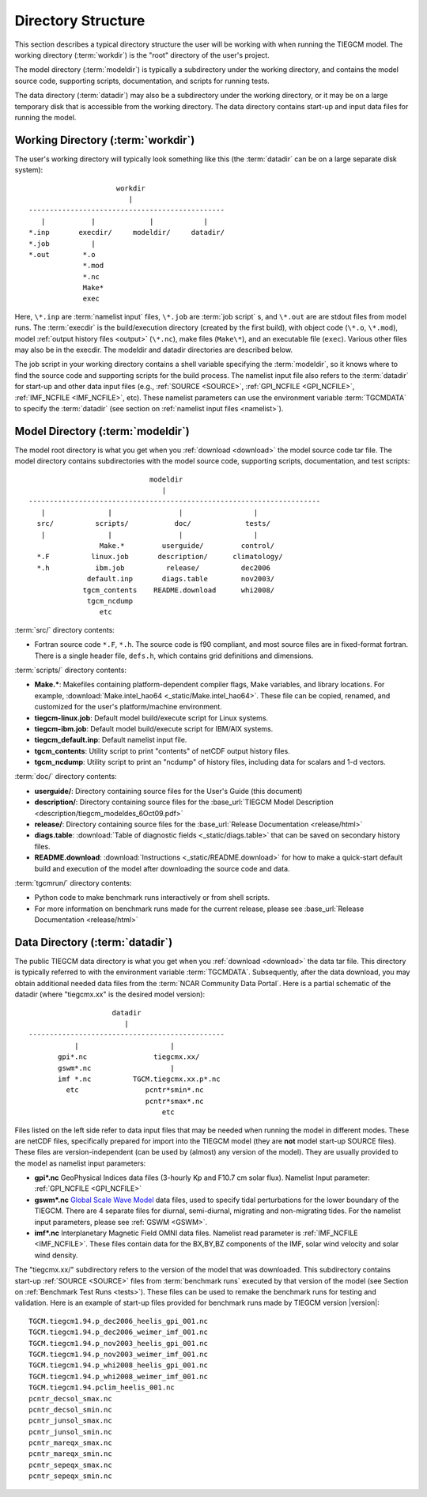 
Directory Structure
===================

This section describes a typical directory structure the user will be
working with when running the TIEGCM model. The working directory
(:term:`workdir`) is the "root" directory of the user's project. 

The model directory (:term:`modeldir`) is typically a subdirectory under
the working directory, and contains the model source code, supporting
scripts, documentation, and scripts for running tests. 

The data directory (:term:`datadir`) may also be a subdirectory under
the working directory, or it may be on a large temporary disk that is
accessible from the working directory. The data directory contains 
start-up and input data files for running the model.

Working Directory (:term:`workdir`)
-----------------------------------

The user's working directory will typically look something like this
(the :term:`datadir` can be on a large separate disk system)::

                      workdir
                         |
 -----------------------------------------------
    |           |             |            |          
 *.inp       execdir/     modeldir/     datadir/
 *.job          |
 *.out        *.o
              *.mod
              *.nc
              Make*
              exec

Here, ``\*.inp`` are :term:`namelist input` files, ``\*.job`` are 
:term:`job script` s, and ``\*.out`` are are stdout files from model 
runs. The :term:`execdir` is the build/execution
directory (created by the first build), with object code (``\*.o``, ``\*.mod``), 
model :ref:`output history files <output>` (``\*.nc``), make files (``Make\*``), 
and an executable file (``exec``).  Various other files may also be in the execdir. 
The modeldir and datadir directories are described below.

The job script in your working directory contains a shell variable specifying
the :term:`modeldir`, so it knows where to find the source code and supporting scripts
for the build process. The namelist input file also refers to the :term:`datadir` 
for start-up and other data input files (e.g., :ref:`SOURCE <SOURCE>`, 
:ref:`GPI_NCFILE <GPI_NCFILE>`, :ref:`IMF_NCFILE <IMF_NCFILE>`, etc). 
These namelist parameters can use the environment variable :term:`TGCMDATA` to 
specify the :term:`datadir` (see section on :ref:`namelist input files <namelist>`).

Model Directory (:term:`modeldir`)
----------------------------------

The model root directory is what you get when you :ref:`download <download>` the 
model source code tar file. The model directory contains subdirectories with the 
model source code, supporting scripts, documentation, and test scripts::

                                modeldir
                                   |
   ----------------------------------------------------------------------
      |               |                |                 |
     src/          scripts/           doc/             tests/
      |               |                |                 | 
                    Make.*         userguide/         control/
     *.F          linux.job       description/      climatology/
     *.h           ibm.job          release/          dec2006
                 default.inp       diags.table        nov2003/
                tgcm_contents    README.download      whi2008/
                 tgcm_ncdump                           
                    etc                             

:term:`src/` directory contents:

* Fortran source code ``*.F``, ``*.h``. The source code is f90 compliant, and most 
  source files are in fixed-format fortran. There is a single header file, ``defs.h``,
  which contains grid definitions and dimensions.

:term:`scripts/` directory contents:

* **Make.\***: Makefiles containing platform-dependent compiler flags, 
  Make variables, and library locations. For example, 
  :download:`Make.intel_hao64 <_static/Make.intel_hao64>`. These file can
  be copied, renamed, and customized for the user's platform/machine environment.
* **tiegcm-linux.job**: Default model build/execute script for Linux systems.
* **tiegcm-ibm.job**: Default model build/execute script for IBM/AIX systems.
* **tiegcm_default.inp**: Default namelist input file.
* **tgcm_contents**: Utility script to print "contents" of netCDF output history files.
* **tgcm_ncdump**: Utility script to print an "ncdump" of history files, including
  data for scalars and 1-d vectors.

:term:`doc/` directory contents:

* **userguide/**: Directory containing source files for the User's Guide (this document)

* **description/**: Directory containing source files for the 
  :base_url:`TIEGCM Model Description <description/tiegcm_modeldes_6Oct09.pdf>`

* **release/**: Directory containing source files for the 
  :base_url:`Release Documentation <release/html>`

* **diags.table**: :download:`Table of diagnostic fields <_static/diags.table>` that can be 
  saved on secondary history files.

* **README.download**: :download:`Instructions <_static/README.download>` for how to make a 
  quick-start default build and execution of the model after downloading the source code and data.

:term:`tgcmrun/` directory contents:

* Python code to make benchmark runs interactively or from shell scripts.
* For more information on benchmark runs made for the current release, please see 
  :base_url:`Release Documentation <release/html>`

Data Directory (:term:`datadir`)
--------------------------------

The public TIEGCM data directory is what you get when you :ref:`download <download>` 
the data tar file. This directory is typically referred to with the environment variable
:term:`TGCMDATA`. Subsequently, after the data download, you may obtain additional needed 
data files from the :term:`NCAR Community Data Portal`. Here is a partial schematic of the 
datadir (where "tiegcmx.xx" is the desired model version)::

                       datadir
                          |
   -----------------------------------------------
              |                      |
          gpi*.nc                tiegcmx.xx/
          gswm*.nc                   |
          imf *.nc          TGCM.tiegcmx.xx.p*.nc
            etc                pcntr*smin*.nc
                               pcntr*smax*.nc 
                                   etc

Files listed on the left side refer to data input files that may be needed when 
running the model in different modes. These are netCDF files, specifically prepared 
for import into the TIEGCM model (they are **not** model start-up SOURCE files). 
These files are version-independent (can be used by (almost) any version of the model). 
They are usually provided to the model as namelist input parameters:

* **gpi\*.nc**
  GeoPhysical Indices data files (3-hourly Kp and F10.7 cm solar flux).
  Namelist Input parameter: :ref:`GPI_NCFILE <GPI_NCFILE>`
  
* **gswm\*.nc**
  `Global Scale Wave Model <http://www.hao.ucar.edu/modeling/gswm/gswm.html>`_
  data files, used to specify tidal perturbations for the lower boundary of
  the TIEGCM. There are 4 separate files for diurnal, semi-diurnal, migrating
  and non-migrating tides. For the namelist input parameters, please see :ref:`GSWM <GSWM>`.

* **imf\*.nc**
  Interplanetary Magnetic Field OMNI data files. Namelist read parameter is
  :ref:`IMF_NCFILE <IMF_NCFILE>`. These files contain data for the BX,BY,BZ 
  components of the IMF, solar wind velocity and solar wind density.

The "tiegcmx.xx/" subdirectory refers to the version of the model that was downloaded. 
This subdirectory contains start-up :ref:`SOURCE <SOURCE>` files from :term:`benchmark runs`
executed by that version of the model (see Section on :ref:`Benchmark Test Runs <tests>`).
These files can be used to remake the benchmark runs for testing and validation.
Here is an example of start-up files provided for benchmark runs made by TIEGCM version 
|version|::

  TGCM.tiegcm1.94.p_dec2006_heelis_gpi_001.nc
  TGCM.tiegcm1.94.p_dec2006_weimer_imf_001.nc
  TGCM.tiegcm1.94.p_nov2003_heelis_gpi_001.nc
  TGCM.tiegcm1.94.p_nov2003_weimer_imf_001.nc
  TGCM.tiegcm1.94.p_whi2008_heelis_gpi_001.nc
  TGCM.tiegcm1.94.p_whi2008_weimer_imf_001.nc
  TGCM.tiegcm1.94.pclim_heelis_001.nc
  pcntr_decsol_smax.nc
  pcntr_decsol_smin.nc
  pcntr_junsol_smax.nc
  pcntr_junsol_smin.nc
  pcntr_mareqx_smax.nc
  pcntr_mareqx_smin.nc
  pcntr_sepeqx_smax.nc
  pcntr_sepeqx_smin.nc

